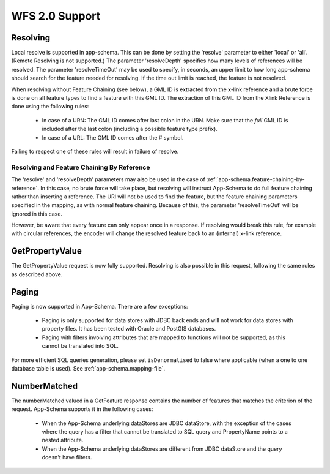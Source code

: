.. _app-schema.wfs20-support:

WFS 2.0 Support
===============

..  _app-schema.resolve:

Resolving
---------

Local resolve is supported in app-schema. This can be done by setting the 'resolve' parameter to either 'local' or 'all'. (Remote Resolving is not supported.)
The parameter 'resolveDepth' specifies how many levels of references will be resolved. The parameter 'resolveTimeOut' may be used to specify, in seconds,
an upper limit to how long app-schema should search for the feature needed for resolving. If the time out limit is reached, the feature is not resolved.

When resolving without Feature Chaining (see below), a GML ID is extracted from the x-link reference and a brute force is done on all feature types to find a feature with this GML ID.
The extraction of this GML ID from the Xlink Reference is done using the following rules:

  * In case of a URN: The GML ID comes after last colon in the URN. Make sure that the  *full* GML ID is included after the last colon (including a possible feature type prefix).
  * In case of a URL: The GML ID comes after the # symbol.

Failing to respect one of these rules will result in failure of resolve.

Resolving and Feature Chaining By Reference
```````````````````````````````````````````
The 'resolve' and 'resolveDepth' parameters may also be used in the case of :ref:`app-schema.feature-chaining-by-reference`.
In this case, no brute force will take place, but resolving will instruct App-Schema to do full feature chaining rather than inserting a reference. The URI will not be used to find the feature, 
but the feature chaining parameters specified in the mapping, as with normal feature chaining. Because of this, the parameter 'resolveTimeOut' will be ignored in this case.

However, be aware that every feature can only appear once in a response. If resolving would break this rule, for example with circular references, the encoder will change the resolved feature back
to an (internal) x-link reference.


GetPropertyValue
----------------

The GetPropertyValue request is now fully supported. Resolving is also possible in this request, following the same rules as described above.

Paging
------

Paging is now supported in App-Schema. There are a few exceptions:

   * Paging is only supported for data stores with JDBC back ends and will not work for data stores with property files. It has been tested with Oracle and PostGIS databases.
   * Paging with filters involving attributes that are mapped to functions will not be supported, as this cannot be translated into SQL.

For more efficient SQL queries generation, please set ``isDenormalised`` to false where applicable (when a one to one database table is used). See :ref:`app-schema.mapping-file`.


NumberMatched
-------------

The numberMatched valued in a GetFeature response contains the number of features that matches the criterion of the request. App-Schema supports it in the following cases:

   * When the App-Schema underlying dataStores are JDBC dataStore, with the exception of the cases where the query has a filter that cannot be translated to SQL query and PropertyName points to a nested attribute.

   * When the App-Schema underlying dataStores are different from JDBC dataStore and the query doesn't have filters.